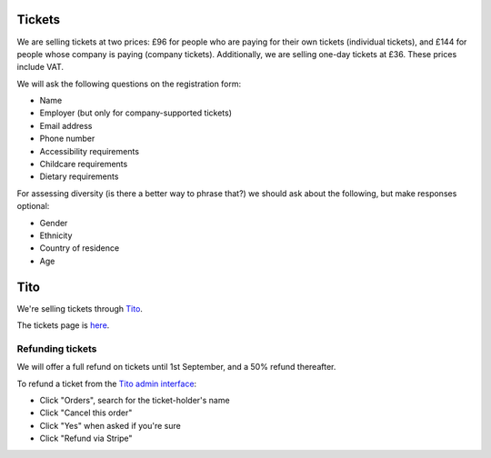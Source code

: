 Tickets
=======

We are selling tickets at two prices: £96 for people who are paying for their
own tickets (individual tickets), and £144 for people whose company is paying
(company tickets).  Additionally, we are selling one-day tickets at £36.  These
prices include VAT.

We will ask the following questions on the registration form:

* Name
* Employer (but only for company-supported tickets)
* Email address
* Phone number
* Accessibility requirements
* Childcare requirements
* Dietary requirements

For assessing diversity (is there a better way to phrase that?) we should ask
about the following, but make responses optional:

* Gender
* Ethnicity
* Country of residence
* Age


Tito
====

We're selling tickets through `Tito <http://ti.to>`_.

The tickets page is `here <https://ti.to/pyconuk/2016>`_.

Refunding tickets
-----------------

We will offer a full refund on tickets until 1st September, and a 50% refund thereafter.

To refund a ticket from the `Tito admin interface <https://ti.to/pyconuk/2016/admin/>`_:

* Click "Orders", search for the ticket-holder's name
* Click "Cancel this order"
* Click "Yes" when asked if you're sure
* Click "Refund via Stripe"
